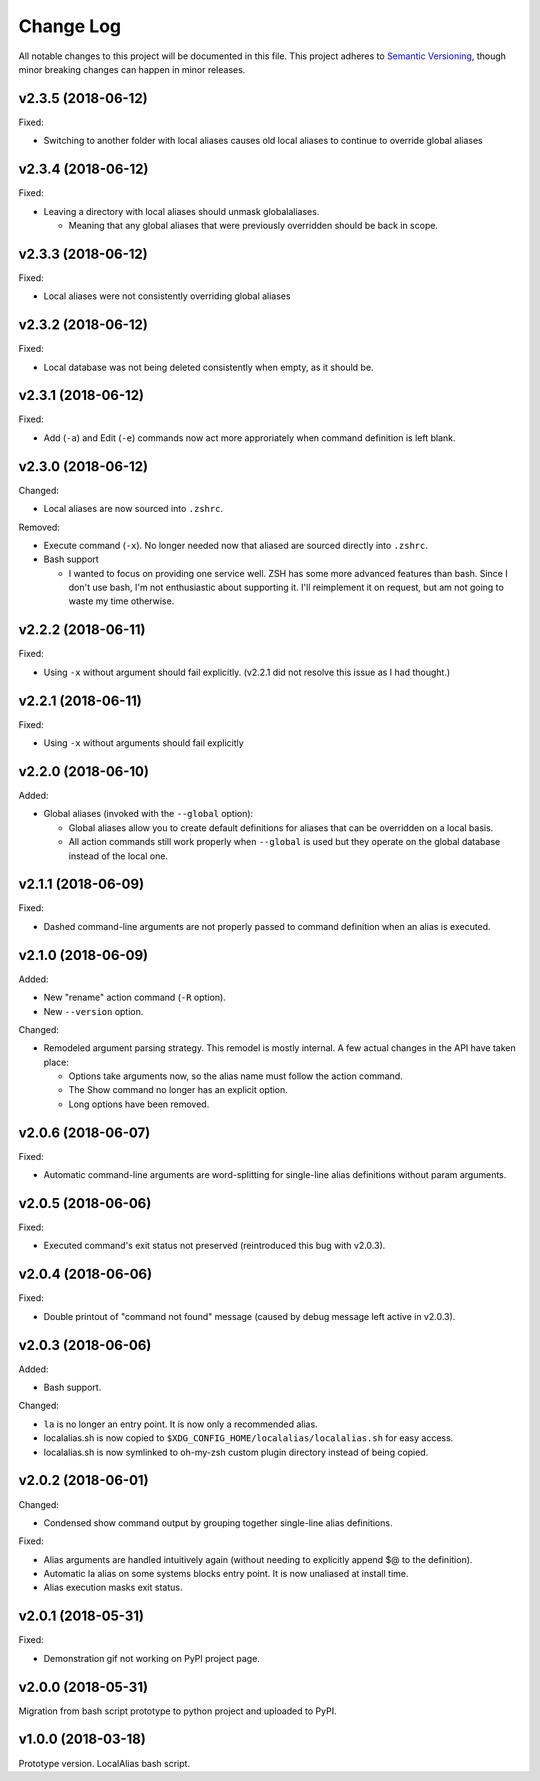==========
Change Log
==========

All notable changes to this project will be documented in this file. This project adheres to
`Semantic Versioning <http://semver.org/>`_, though minor breaking changes can happen in minor
releases.

v2.3.5 (2018-06-12)
-------------------

Fixed:

* Switching to another folder with local aliases causes old local aliases to continue to override
  global aliases

v2.3.4 (2018-06-12)
-------------------

Fixed:

* Leaving a directory with local aliases should unmask globalaliases.

  - Meaning that any global aliases that were previously overridden should be back in scope.

v2.3.3 (2018-06-12)
-------------------

Fixed:

* Local aliases were not consistently overriding global aliases

v2.3.2 (2018-06-12)
-------------------

Fixed:

* Local database was not being deleted consistently when empty, as it should be.

v2.3.1 (2018-06-12)
-------------------

Fixed:

* Add (``-a``) and Edit (``-e``) commands now act more approriately when command definition is left
  blank.

v2.3.0 (2018-06-12)
-------------------

Changed:

* Local aliases are now sourced into ``.zshrc``.

Removed:

* Execute command (``-x``). No longer needed now that aliased are sourced directly into ``.zshrc``.
* Bash support

  - I wanted to focus on providing one service well. ZSH has some more advanced features than bash.
    Since I don't use bash, I'm not enthusiastic about supporting it. I'll reimplement it on
    request, but am not going to waste my time otherwise.

v2.2.2 (2018-06-11)
-------------------

Fixed:

* Using ``-x`` without argument should fail explicitly. (v2.2.1 did not resolve this issue as I had
  thought.)


v2.2.1 (2018-06-11)
-------------------

Fixed:

* Using ``-x`` without arguments should fail explicitly


v2.2.0 (2018-06-10)
-------------------

Added:

* Global aliases (invoked with the ``--global`` option):

  - Global aliases allow you to create default definitions for aliases that can be overridden on
    a local basis.
  - All action commands still work properly when ``--global`` is used but they operate on the global
    database instead of the local one.

v2.1.1 (2018-06-09)
-------------------

Fixed:

* Dashed command-line arguments are not properly passed to command definition when an alias is
  executed.

v2.1.0 (2018-06-09)
-------------------

Added:

* New "rename" action command (``-R`` option).
* New ``--version`` option.

Changed:

* Remodeled argument parsing strategy. This remodel is mostly internal. A few actual changes in the
  API have taken place:

  - Options take arguments now, so the alias name must follow the action command.
  - The Show command no longer has an explicit option.
  - Long options have been removed.
    

v2.0.6 (2018-06-07)
-------------------

Fixed:

* Automatic command-line arguments are word-splitting for single-line alias definitions without
  param arguments.

v2.0.5 (2018-06-06)
-------------------

Fixed:

* Executed command's exit status not preserved (reintroduced this bug with v2.0.3).

v2.0.4 (2018-06-06)
-------------------

Fixed:

* Double printout of "command not found" message (caused by debug message left active in v2.0.3).

v2.0.3 (2018-06-06)
-------------------

Added:

* Bash support.

Changed:

* ``la`` is no longer an entry point. It is now only a recommended alias.
* localalias.sh is now copied to ``$XDG_CONFIG_HOME/localalias/localalias.sh`` for easy access.
* localalias.sh is now symlinked to oh-my-zsh custom plugin directory instead of being copied.

v2.0.2 (2018-06-01)
-------------------

Changed:

* Condensed show command output by grouping together single-line alias definitions.

Fixed:

* Alias arguments are handled intuitively again (without needing to explicitly append $@ to the definition).
* Automatic la alias on some systems blocks entry point. It is now unaliased at install time.
* Alias execution masks exit status.

v2.0.1 (2018-05-31)
-------------------

Fixed:

* Demonstration gif not working on PyPI project page.

v2.0.0 (2018-05-31)
-------------------

Migration from bash script prototype to python project and uploaded to PyPI.

v1.0.0 (2018-03-18)
-------------------

Prototype version. LocalAlias bash script.
